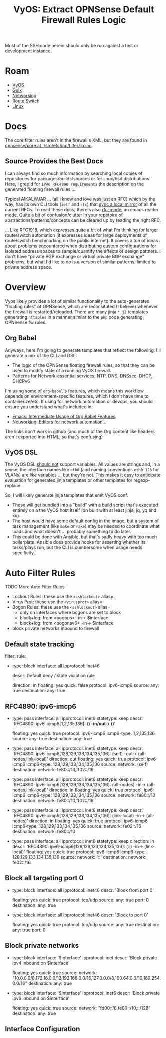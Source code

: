 :PROPERTIES:
:ID:       c9ecf21a-2c50-4a78-8b12-e616fe9dedff
:END:
#+TITLE: VyOS: Extract OPNSense Default Firewall Rules Logic
#+CATEGORY: slips
#+TAGS:

Most of the SSH code herein should only be run against a test or development
instance.

* Roam
+ [[id:5aa36ac8-32b3-421f-afb1-5b6292b06915][VyOS]]
+ [[id:b82627bf-a0de-45c5-8ff4-229936549942][Guix]]
+ [[id:ea11e6b1-6fb8-40e7-a40c-89e42697c9c4][Networking]]
+ [[id:e967c669-79e5-4a1a-828e-3b1dfbec1d19][Route Switch]]
+ [[id:bdae77b1-d9f0-4d3a-a2fb-2ecdab5fd531][Linux]]

* Docs

The core filter rules aren't in the firewall's XML, but they are found in
[[https://github.com/opnsense/core/blob/265c86ad567fd40e3d347b8d5a2c9a8bbd8cf3ce/src/etc/inc/filter.lib.inc#L203][opnsense/core at ./src/etc/inc/filter.lib.inc]].

** Source Provides the Best Docs

I can always find so much information by searching local copies of repositories
for packages/builds/sources or for linux/bsd distributions. Here, I grep'd for
=IPv6 RFC4890 requirements= the description on the generated floating firewall
rules ...

Typical AIKALWJAR ... (all i know and love was just an RFC) which by the way,
has its own CLI tools (=ietf= and =rfc=) that [[https://github.com/paulehoffman/ietf-cli][sync a local mirror]] of all the current
RFCs. To read these docs, there's also [[https://sha256.net/emacs-ietf.html][rfc-mode]], an emacs reader mode. Quite a
bit of confusion/clutter in your repetoire of abstractions/patterns/concepts can
be cleared up by reading the right RFC.

... Like RFC1918, which expresses quite a bit of what I'm thinking for larger
route/switch automation (it expresses ideas for large deployments of
route/switch benchmarking on the public internet). It covers a ton of ideas
about problems encountered when distributing custom configurations for isolated
address spaces to sample/quantify the affects of design pattners. I don't have
"private BGP exchange or virtual private BGP exchange" problems, but what I'd
like to do is a version of similar patterns, limited to private address space.

* Overview

Vyos likely provides a lot of similar functionality to the auto-generated
"floating rules" of OPNSense, which are reconsituted (I believe) whenever the
firewall is restarted/reloaded. There are many jinja =*.j2= templates generating
=nftables= in a manner similar to the =php= code generating OPNSense fw rules.

** Org Babel

Anyways, here I'm going to generate templates that reflect the following. I'll
generate a mix of the CLI and DSL:

+ The logic of the OPNSense floating firewall rules, so that they can be used to
  modify state of a running VyOS firewall.
+ Patterns for Network-essential services; NTP, DNS, DNSsec, DHCP, DHCPv6

I'm using some of =org-babel='s features, which means this workflow depends on
environment-specific features, which I don't have time to containerize/etc. If
using for network automation or devops, you should ensure you understand what's
included in:

+ [[id:8b268da3-60ae-417a-8cf4-557d164a8ed8][Emacs: Intermediate Usage of Org Babel Features]]
+ [[id:b082f37e-5426-4d6f-9d65-6f6b3a808776][Networking: Editors for network automation]]...

The links don't work in github (and much of the Org content like headers aren't
exported into HTML, so that's confusing)

** VyOS DSL

The VyOS DSL _should not_ support variables. All values are strings and, in a
sense, the interface names like =eth0= (and naming conventions =eth0.123= for VLANs)
are /like/ variables ... but they're not. This makes it easy to anticipate
evaluation for generated jinja templates or other templates for regexp-replace.

So, I will likely generate jinja templates that emit VyOS conf.

+ These will get bundled into a "build" with a build script that's executed
  entirely on a the VyOS host itself (on built with at least jinja, jq, yq and
  xq).
+ The host would have some default config in the image, but a system of task
  management (like =make= or =rake=) may be needed to coordinate what loads and what
  doesn't ... probably something to do later.
+ This could be done with Ansible, but that's sadly heavy with too much
  boilerplate. Ansible does provide hooks for asserting whether its tasks/plays
  run, but the CLI is cumbersome when usage needs specificity.

* Auto Filter Rules


***** TODO More Auto Filter Rules

+ Lockout Rules: these use the =<sshlockout>= alias=
+ Virus Prot: these use the =<virusprot>= alias=
+ Bogon Rules: these use the =<sshlockout>= alias=
  - only on interfaces where bogons are set to block
  - block+log: from <bogons> -in-> $interface
  - block+log: from <bogonsv6> -in-> $interface
+ block private networks inbound to firewall


** Default state tracking

#+name: opnAllowTrackedSessions
#+begin_example yaml
filter:
  rule:
    - type: block
      interface: all
      ipprotocol: inet46
      # statetype: default
      descr: Default deny / state violation rule
      # add state violation logic
      direction: in
      floating: yes
      quick: false
      protocol: ipv6-icmp6
      source:
        any: true
      destination:
        any: true
#+end_example

** RFC4890: ipv6-imcp6

#+name: opnAllowRFC4890
#+begin_example yaml
    # ipv6-icmp6[1,2,135,136]: (*) -in/out-> (*)
    - type: pass
      interface: all
      ipprotocol: inet6
      statetype: keep
      descr: 'RFC4890: ipv6-icmp6[1,2,135,136]: (*) -in/out-> (*)'
      # direction: in/out
      floating: yes
      quick: true
      protocol: ipv6-icmp6
      icmp6-type: 1,2,135,136
      source:
        any: true
      destination:
        any: true
    # ipv6-icmp6[128,129,133,134,135,136] -> out
    # (self) -out-> (all-nodes,link-local)
    - type: pass
      interface: all
      ipprotocol: inet6
      statetype: keep
      descr: 'RFC4890: ipv6-icmp6[128,129,133,134,135,136]: (self) -out-> (all-nodes,link-local)'
      direction: out
      floating: yes
      quick: true
      protocol: ipv6-icmp6
      icmp6-type: 128,129,133,134,135,136
      source:
        network: (self)
      destination:
        network: fe80::/10,ff02::/16
    # ipv6-icmp6[128,129,133,134,135,136]
    # (all-nodes) -in-> (all-nodes,link-local)
    - type: pass
      interface: all
      ipprotocol: inet6
      statetype: keep
      descr: 'RFC4890: ipv6-icmp6[128,129,133,134,135,136]: (all-nodes) -in-> (all-nodes,link-local)'
      direction: in
      floating: yes
      quick: true
      protocol: ipv6-icmp6
      icmp6-type: 128,129,133,134,135,136
      source:
        network: fe80::/10
      destination:
        network: fe80::/10,ff02::/16
    # ipv6-icmp6[128,129,133,134,135,136]
    # (link-local) -in-> (all-nodes)
    - type: pass
      interface: all
      ipprotocol: inet6
      statetype: keep
      descr: 'RFC4890: ipv6-icmp6[128,129,133,134,135,136]: (link-local) -in-> (all-nodes)'
      direction: in
      floating: yes
      quick: true
      protocol: ipv6-icmp6
      icmp6-type: 128,129,133,134,135,136
      source:
        network: fe02::/16
      destination:
        network: fe80::/10
    # ipv6-icmp6[128,129,133,134,135,136]
    # (::) -in-> (link-local)
    - type: pass
      interface: all
      ipprotocol: inet6
      statetype: keep
      direction: in
      descr: 'RFC4890: ipv6-icmp6[128,129,133,134,135,136]: (::) -in-> (link-local)'
      floating: yes
      quick: true
      protocol: ipv6-icmp6
      icmp6-type: 128,129,133,134,135,136
      source:
        network: '::'
      destination:
        network: fe02::/16
#+end_example

** Block all targeting port 0

#+begin_example yaml
    - type: block
      interface: all
      ipprotocol: inet46
      descr: 'Block from port 0'
      # direction: in/out
      floating: yes
      quick: true
      protocol: tcp/udp
      source:
        any: true
        port: 0
      destination:
        any: true
    - type: block
      interface: all
      ipprotocol: inet46
      descr: 'Block to port 0'
      # direction: in/out
      floating: yes
      quick: true
      protocol: tcp/udp
      source:
        any: true
      destination:
        any: true
        port: 0
#+end_example

** Block private networks

#+begin_example yaml
    - type: block
      interface: '$interface'
      ipprotocol: inet
      descr: 'Block private ipv4 inbound on $interface'
      # direction: in/out
      floating: yes
      quick: true
      source:
        network: "10.0.0.0/8,172.16.0.0/12,192.168.0.0/16,127.0.0.0/8,100.64.0.0/10,169.254.0.0/16"
      destination:
        any: true
    - type: block
      interface: '$interface'
      ipprotocol: inet6
      descr: 'Block private ipv6 inbound on $interface'
      # direction: in/out
      floating: yes
      quick: true
      source:
        network: "fd00::/8,fe80::/10,::/128"
      destination:
        any: true
#+end_example

** Interface Configuration
